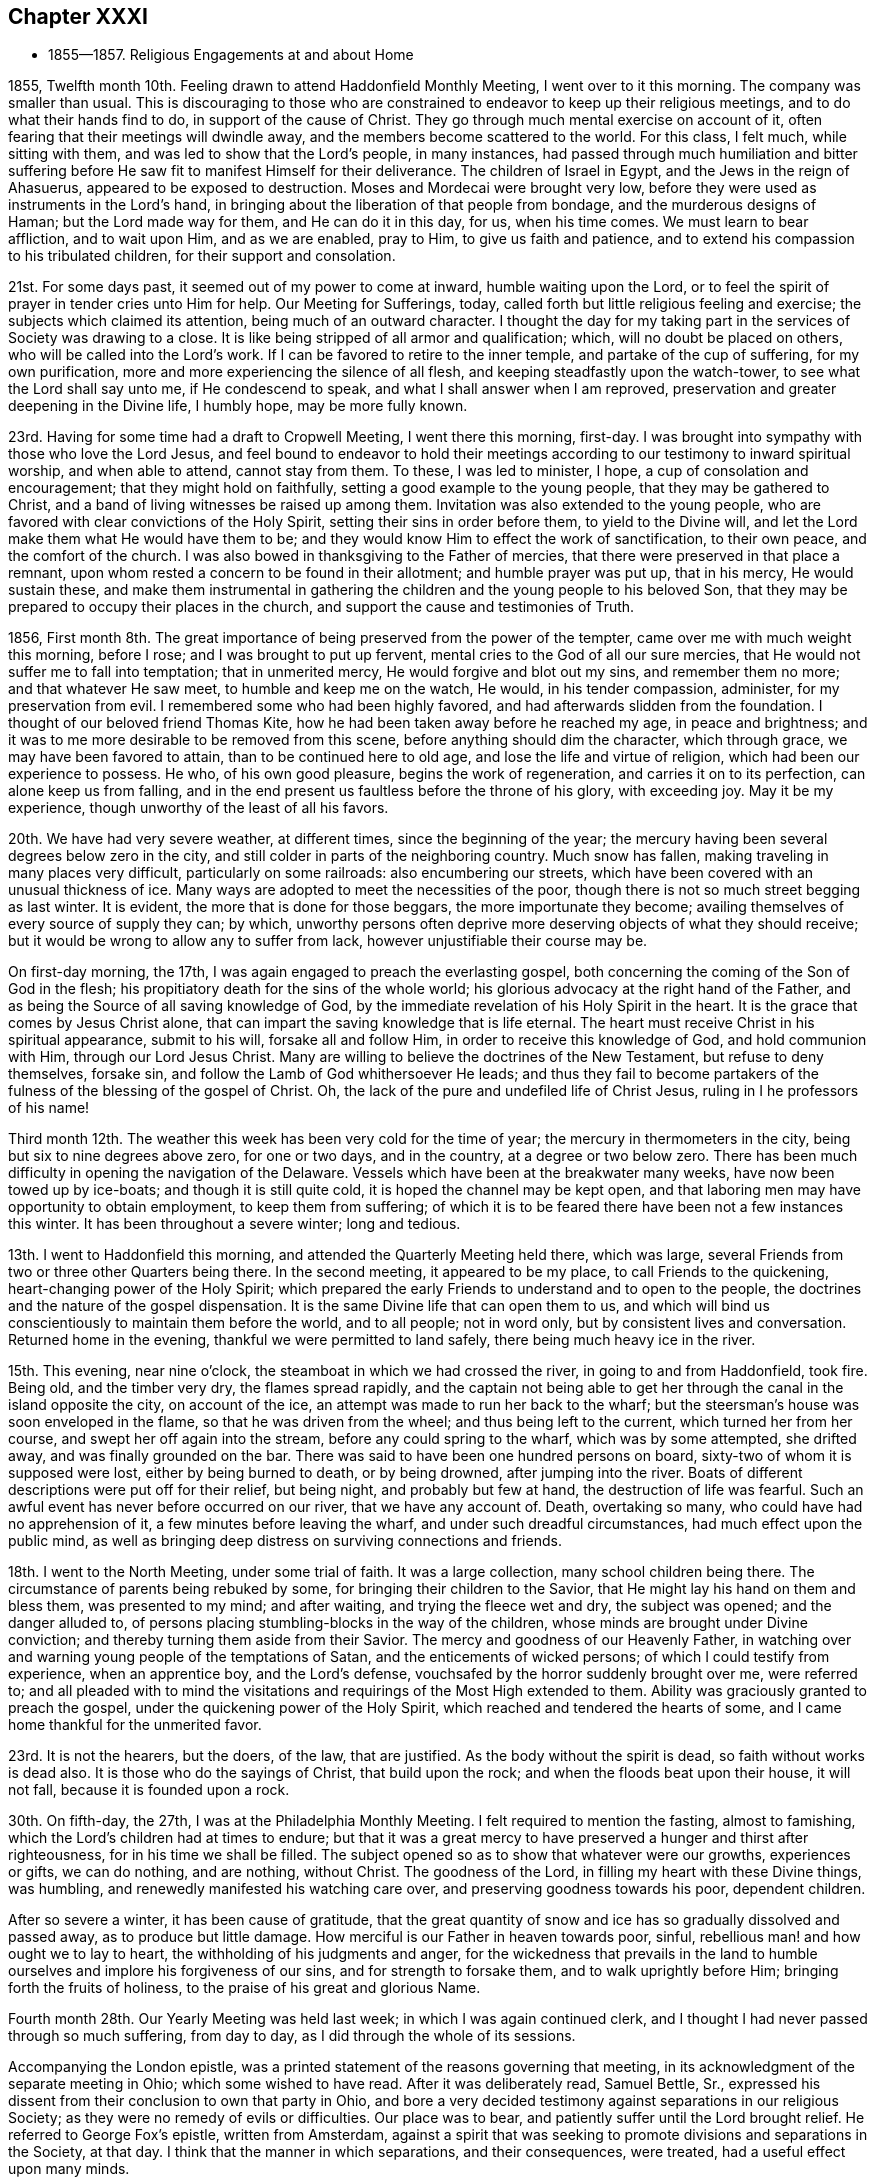 == Chapter XXXI

[.chapter-synopsis]
* 1855--1857. Religious Engagements at and about Home

1855, Twelfth month 10th. Feeling drawn to attend Haddonfield Monthly Meeting,
I went over to it this morning.
The company was smaller than usual.
This is discouraging to those who are constrained to
endeavor to keep up their religious meetings,
and to do what their hands find to do, in support of the cause of Christ.
They go through much mental exercise on account of it,
often fearing that their meetings will dwindle away,
and the members become scattered to the world.
For this class, I felt much, while sitting with them,
and was led to show that the Lord`'s people, in many instances,
had passed through much humiliation and bitter suffering
before He saw fit to manifest Himself for their deliverance.
The children of Israel in Egypt, and the Jews in the reign of Ahasuerus,
appeared to be exposed to destruction.
Moses and Mordecai were brought very low,
before they were used as instruments in the Lord`'s hand,
in bringing about the liberation of that people from bondage,
and the murderous designs of Haman; but the Lord made way for them,
and He can do it in this day, for us, when his time comes.
We must learn to bear affliction, and to wait upon Him, and as we are enabled,
pray to Him, to give us faith and patience,
and to extend his compassion to his tribulated children,
for their support and consolation.

21st. For some days past, it seemed out of my power to come at inward,
humble waiting upon the Lord,
or to feel the spirit of prayer in tender cries unto Him for help.
Our Meeting for Sufferings, today,
called forth but little religious feeling and exercise;
the subjects which claimed its attention, being much of an outward character.
I thought the day for my taking part in the services of Society was drawing to a close.
It is like being stripped of all armor and qualification; which,
will no doubt be placed on others, who will be called into the Lord`'s work.
If I can be favored to retire to the inner temple, and partake of the cup of suffering,
for my own purification, more and more experiencing the silence of all flesh,
and keeping steadfastly upon the watch-tower, to see what the Lord shall say unto me,
if He condescend to speak, and what I shall answer when I am reproved,
preservation and greater deepening in the Divine life, I humbly hope,
may be more fully known.

23rd. Having for some time had a draft to Cropwell Meeting, I went there this morning,
first-day.
I was brought into sympathy with those who love the Lord Jesus,
and feel bound to endeavor to hold their meetings
according to our testimony to inward spiritual worship,
and when able to attend, cannot stay from them.
To these, I was led to minister, I hope, a cup of consolation and encouragement;
that they might hold on faithfully, setting a good example to the young people,
that they may be gathered to Christ,
and a band of living witnesses be raised up among them.
Invitation was also extended to the young people,
who are favored with clear convictions of the Holy Spirit,
setting their sins in order before them, to yield to the Divine will,
and let the Lord make them what He would have them to be;
and they would know Him to effect the work of sanctification, to their own peace,
and the comfort of the church.
I was also bowed in thanksgiving to the Father of mercies,
that there were preserved in that place a remnant,
upon whom rested a concern to be found in their allotment; and humble prayer was put up,
that in his mercy, He would sustain these,
and make them instrumental in gathering the
children and the young people to his beloved Son,
that they may be prepared to occupy their places in the church,
and support the cause and testimonies of Truth.

1856,
First month 8th. The great importance of being preserved from the power of the tempter,
came over me with much weight this morning, before I rose;
and I was brought to put up fervent, mental cries to the God of all our sure mercies,
that He would not suffer me to fall into temptation; that in unmerited mercy,
He would forgive and blot out my sins, and remember them no more;
and that whatever He saw meet, to humble and keep me on the watch, He would,
in his tender compassion, administer, for my preservation from evil.
I remembered some who had been highly favored,
and had afterwards slidden from the foundation.
I thought of our beloved friend Thomas Kite,
how he had been taken away before he reached my age, in peace and brightness;
and it was to me more desirable to be removed from this scene,
before anything should dim the character, which through grace,
we may have been favored to attain, than to be continued here to old age,
and lose the life and virtue of religion, which had been our experience to possess.
He who, of his own good pleasure, begins the work of regeneration,
and carries it on to its perfection, can alone keep us from falling,
and in the end present us faultless before the throne of his glory, with exceeding joy.
May it be my experience, though unworthy of the least of all his favors.

20th. We have had very severe weather, at different times,
since the beginning of the year;
the mercury having been several degrees below zero in the city,
and still colder in parts of the neighboring country.
Much snow has fallen, making traveling in many places very difficult,
particularly on some railroads: also encumbering our streets,
which have been covered with an unusual thickness of ice.
Many ways are adopted to meet the necessities of the poor,
though there is not so much street begging as last winter.
It is evident, the more that is done for those beggars, the more importunate they become;
availing themselves of every source of supply they can; by which,
unworthy persons often deprive more deserving objects of what they should receive;
but it would be wrong to allow any to suffer from lack,
however unjustifiable their course may be.

On first-day morning, the 17th, I was again engaged to preach the everlasting gospel,
both concerning the coming of the Son of God in the flesh;
his propitiatory death for the sins of the whole world;
his glorious advocacy at the right hand of the Father,
and as being the Source of all saving knowledge of God,
by the immediate revelation of his Holy Spirit in the heart.
It is the grace that comes by Jesus Christ alone,
that can impart the saving knowledge that is life eternal.
The heart must receive Christ in his spiritual appearance, submit to his will,
forsake all and follow Him, in order to receive this knowledge of God,
and hold communion with Him, through our Lord Jesus Christ.
Many are willing to believe the doctrines of the New Testament,
but refuse to deny themselves, forsake sin,
and follow the Lamb of God whithersoever He leads;
and thus they fail to become partakers of the
fulness of the blessing of the gospel of Christ.
Oh, the lack of the pure and undefiled life of Christ Jesus,
ruling in I he professors of his name!

Third month 12th. The weather this week has been very cold for the time of year;
the mercury in thermometers in the city, being but six to nine degrees above zero,
for one or two days, and in the country, at a degree or two below zero.
There has been much difficulty in opening the navigation of the Delaware.
Vessels which have been at the breakwater many weeks,
have now been towed up by ice-boats; and though it is still quite cold,
it is hoped the channel may be kept open,
and that laboring men may have opportunity to obtain employment,
to keep them from suffering;
of which it is to be feared there have been not a few instances this winter.
It has been throughout a severe winter; long and tedious.

13th. I went to Haddonfield this morning, and attended the Quarterly Meeting held there,
which was large, several Friends from two or three other Quarters being there.
In the second meeting, it appeared to be my place, to call Friends to the quickening,
heart-changing power of the Holy Spirit;
which prepared the early Friends to understand and to open to the people,
the doctrines and the nature of the gospel dispensation.
It is the same Divine life that can open them to us,
and which will bind us conscientiously to maintain them before the world,
and to all people; not in word only, but by consistent lives and conversation.
Returned home in the evening, thankful we were permitted to land safely,
there being much heavy ice in the river.

15th. This evening, near nine o`'clock, the steamboat in which we had crossed the river,
in going to and from Haddonfield, took fire.
Being old, and the timber very dry, the flames spread rapidly,
and the captain not being able to get her through the
canal in the island opposite the city,
on account of the ice, an attempt was made to run her back to the wharf;
but the steersman`'s house was soon enveloped in the flame,
so that he was driven from the wheel; and thus being left to the current,
which turned her from her course, and swept her off again into the stream,
before any could spring to the wharf, which was by some attempted, she drifted away,
and was finally grounded on the bar.
There was said to have been one hundred persons on board,
sixty-two of whom it is supposed were lost, either by being burned to death,
or by being drowned, after jumping into the river.
Boats of different descriptions were put off for their relief, but being night,
and probably but few at hand, the destruction of life was fearful.
Such an awful event has never before occurred on our river, that we have any account of.
Death, overtaking so many, who could have had no apprehension of it,
a few minutes before leaving the wharf, and under such dreadful circumstances,
had much effect upon the public mind,
as well as bringing deep distress on surviving connections and friends.

18th. I went to the North Meeting, under some trial of faith.
It was a large collection, many school children being there.
The circumstance of parents being rebuked by some,
for bringing their children to the Savior,
that He might lay his hand on them and bless them, was presented to my mind;
and after waiting, and trying the fleece wet and dry, the subject was opened;
and the danger alluded to,
of persons placing stumbling-blocks in the way of the children,
whose minds are brought under Divine conviction;
and thereby turning them aside from their Savior.
The mercy and goodness of our Heavenly Father,
in watching over and warning young people of the temptations of Satan,
and the enticements of wicked persons; of which I could testify from experience,
when an apprentice boy, and the Lord`'s defense,
vouchsafed by the horror suddenly brought over me, were referred to;
and all pleaded with to mind the visitations and
requirings of the Most High extended to them.
Ability was graciously granted to preach the gospel,
under the quickening power of the Holy Spirit,
which reached and tendered the hearts of some,
and I came home thankful for the unmerited favor.

23rd. It is not the hearers, but the doers, of the law, that are justified.
As the body without the spirit is dead, so faith without works is dead also.
It is those who do the sayings of Christ, that build upon the rock;
and when the floods beat upon their house, it will not fall,
because it is founded upon a rock.

30th. On fifth-day, the 27th, I was at the Philadelphia Monthly Meeting.
I felt required to mention the fasting, almost to famishing,
which the Lord`'s children had at times to endure;
but that it was a great mercy to have preserved a hunger and thirst after righteousness,
for in his time we shall be filled.
The subject opened so as to show that whatever were our growths, experiences or gifts,
we can do nothing, and are nothing, without Christ.
The goodness of the Lord, in filling my heart with these Divine things, was humbling,
and renewedly manifested his watching care over,
and preserving goodness towards his poor, dependent children.

After so severe a winter, it has been cause of gratitude,
that the great quantity of snow and ice has so gradually dissolved and passed away,
as to produce but little damage.
How merciful is our Father in heaven towards poor, sinful,
rebellious man! and how ought we to lay to heart,
the withholding of his judgments and anger,
for the wickedness that prevails in the land to humble
ourselves and implore his forgiveness of our sins,
and for strength to forsake them, and to walk uprightly before Him;
bringing forth the fruits of holiness, to the praise of his great and glorious Name.

Fourth month 28th. Our Yearly Meeting was held last week;
in which I was again continued clerk,
and I thought I had never passed through so much suffering, from day to day,
as I did through the whole of its sessions.

Accompanying the London epistle,
was a printed statement of the reasons governing that meeting,
in its acknowledgment of the separate meeting in Ohio; which some wished to have read.
After it was deliberately read, Samuel Bettle, Sr.,
expressed his dissent from their conclusion to own that party in Ohio,
and bore a very decided testimony against separations in our religious Society;
as they were no remedy of evils or difficulties.
Our place was to bear, and patiently suffer until the Lord brought relief.
He referred to George Fox`'s epistle, written from Amsterdam,
against a spirit that was seeking to promote divisions and separations in the Society,
at that day.
I think that the manner in which separations, and their consequences, were treated,
had a useful effect upon many minds.

Seventh month 9th. This morning we were favored with
the cheering and strengthening presence of the Lord,
at our fourth-day meeting at Orange street.
I was impressed with the belief that the Lord is at work in the hearts of many,
to prepare them for service in his church, as they dedicate themselves unto Him.
What is lacking, is for every one to look into his own heart;
not to be looking out to see what others are to do.
When Moses was told that Eldad and Meclad prophesied in the camp, Joshua said,
"`My lord Moses forbid them.`"
But Moses said unto him, "`Do you envy for my sake?
Would God that all the Lord`'s people were prophets,
and that the Lord would put his Spirit upon them!`"
Though it is not to be expected that every one
will be made a vocal minister of the Gospel,
yet every submissive soul would be favored with a measure of the spirit of discernment,
and under the Divine influence, would be qualified, at times,
to speak of what the Lord had done for it,
to the instruction and comfort of other seeking ones;
and I believe more ministers would be raised up to preach the everlasting Gospel,
as the visible church was more generally gathered into
obedience to the blessed and adorable Head.

25th. Poverty of spirit,
and the feelings of mourning over the present state of the Society, have been my portion.
The weight of discouragement at times, seems heavy to bear,
so that there is a secret longing for a release.
Oh! for a renewed evidence that Divine regard is not withdrawn,
but that His mercy is lengthened out still.
Nothing seems to sustain the poor, tribulated soul, like a secret,
quickening sense that the Lord is near, watching over and defending us.
The devil is walking about, as a roaring lion, seeking to devour us,
and to prevail on us to cast away our faith and hope,
and no longer to look to the Lord for help; and in these days of darkness and fear, true,
experienced Friends, seem to be few.
But like Job, may we, in the Lord`'s way and time, witness a change,
and our last state be better than it was in the beginning.

29th. For several weeks we have had very warm weather,
the mercury almost daily being from ninety to one hundred degrees in the shade,
and but little rain has fallen within the last three weeks;
so that the ground has become much parched, and vegetation dried; creating fears,
in some places, of the loss of the crops,
and the necessary supply of grass for the cattle.
Such heat, and the rain withheld, show us how dependent we are upon Divine Providence,
and the need of remembering this constant dependence,
and of receiving with more thankfulness, than it is to be feared many do,
the temporal as well as spiritual favors that are bestowed upon us.
How easily could He cut off our supplies of food, and command a famine in the land;
so that life would be in danger.
We have been fed to the full, and it may be, have forgotten,
that all we enjoy is the bounty of heaven;
and have continued to live too much as if there was no danger,
but that we had our blessings at command.
But the Lord`'s mercy is lengthened out to a wicked and gainsaying people.
Today some rain has fallen, and the weather being clouded, we have hope for more.
The little lightning and thunder we have had this season is quite remarkable;
no heavy thunder-gusts have occurred in this part of the country.

Eighth month 3rd. Quite a heavy shower with lightning, this afternoon;
very refreshing to vegetation.

4th. Our Quarterly Meeting was rather a heavy time;
though not without some encouragement, through instrumental labor of others.

20th. This week I went to the Northern District, and the Arch Street Meetings,
feeling the pointing of the Divine finger, under a sense of much weakness and poverty.
When I sat down in the meetings, I was tried with many things rushing into my mind,
producing discouragement, and a sense of great unworthiness,
and incapacity for the Lord`'s work.
What I had to say, which I believe was from the Lord`'s putting forth,
was all brought into my mind, after getting out other things,
by the secret working of the Holy Spirit.
I believe some were brought under serious feelings, and I hope some were comforted,
and others animated to look into their own conditions,
whether their work is going on with the day.
I came away from both meetings, peaceful.

On the 22nd my wife and myself went On a visit to our friends J. B. and wife,
at Columbus, New Jersey.
It proved a pleasant interview, and interchange of sentiment and feeling.
They are honestly concerned for the right maintenance of the cause of Truth,
as our first Friends were bound to support and promulgate it to the world.

On the 24th, rode from there to Rancocas, and attended the weekday meeting; in which,
through condescending goodness and love, we were engaged in the ministry;
and several Friends expressed their gladness at our stopping in with them.
Many of the meetings within our Yearly Meeting, have no minister;
and though the life and growth of true religion are not dependent on ministers;
yet were the members living daily under the subjecting power of Christ,
we may believe that more gifts would be given, both for the ministry and the eldership.
To the primitive church they were dispensed for the building of it up;
for the instruction and feeding of the children, the lambs of the flock;
and they would be continued to be given for the praise and glory of the Great Head,
and for the promotion of his cause, were the members prepared to receive them.
But the things of this fading world, the love of ease and creaturely enjoyments,
absorb the thoughts and affections of many,
whose hearts are not open to let the King of glory come in, and set up his kingdom there.
Thus the all-important work of sanctification is obstructed;
and such remain unfit to receive gifts, and therefore cannot occupy them;
and the glory which would rest upon us as a religious body, were we faithful to the Lord,
does not appear among us as it has in days past.

Tenth month 2nd. This morning I was drawn into a consideration
of the continued mercy and goodness of the Lord,
extended to me from childhood up to this day.
I have been delivered from many temptations and evils,
and provided with everything necessary for my comfort and subsistence through life;
and experienced the Lord to be with me in many trials, and strippings, and baptisms,
in the work of regeneration.
My faith was renewed in his condescending goodness and preserving power;
and that those who hold out to the end shall die in the arms of their Savior.

5th. This day I am sixty-nine years old, and have been remarkably blessed with health,
and with many outward and spiritual comforts;
for which I have great cause to devote myself, and all that I have,
to the Lord`'s disposal and service;
and to return gratitude and thanksgiving to Him for all his mercies,
which are new every morning.
May my dear children, be induced by Divine grace,
to surrender themselves entirely to his blessed will,
and thereby be prepared to take their places in the church of Christ,
in the support and promotion of the great cause of truth and righteousness.
And may He, who began the work of regeneration at an early period of my life,
unworthy as I am of the least of all his favors, continue to be round about,
and preserve me to the end;
that I may never be permitted to do anything to bring the least stain upon the truth,
or its holy cause; but by, and through the Lord`'s power,
be kept in the low valley of humility,
looking to and relying upon Him daily for his guidance,
and the sustaining virtue of his Divine life.

Eleventh month 16th. This morning, (first-day,) the Lord condescended, I believe,
to draw near again; bringing me under exercise for individuals in our meeting,
who are at times brought to feel their undone condition,
and to long for deliverance from spiritual bondage; and in the openings of his Spirit,
I was led to minister to such,
and to point out that there is no way by which we can
be released from the bondage of sin and corruption,
but by coming to Christ Jesus in his appearance in the heart; taking his yoke upon us,
denying ourselves and following Him in the way of regeneration.
I trust the solemnizing power of Christ went over the meeting;
and my dear wife was prostrated in supplication for the children, and the rebellious.
We had cause humbly to thank the Lord for the renewed
manifestation of his Divine regard and condescension,
to us poor unworthy creatures, and to breathe in spirit,
that He would continue his humbling and preserving power,
to keep us in his fear and favor.

27th. Felt drawn to attend the Arch Street Meeting.
Pretty soon after being seated, the expressions of our Lord presented:
"`Except a corn of wheat fall into the ground and die, it abides alone; but if it die,
it brings forth much fruit.`"
The apostle declared that he died daily, and asked the believers,
"`Know you not that so many of us as were baptized into Jesus Christ,
were baptized into his death; therefore we are buried with Him by baptism into death;
that like as Christ was raised from the dead by the glory of the Father,
even so we also should walk in newness of life.`"
The dealings of the Head of the church, with the members of his body,
are a mystery to the natural, unregenerate man, which he cannot understand,
nor believe in.
They are known only through living experience; and those who submit to his humbling,
reducing baptisms into death, as they abide under them in patience,
when they have accomplished his purpose, He will raise them up out of this death,
by his power, into newness of life.
Thus He prepares the creature for his service,
and carries forward the work of sanctification.
These, know Him to be the author and the finisher of their faith,
and can believe and savingly understand the testimony of the Holy Scriptures,
concerning the mysterious operations of the Holy Spirit,
and bear a true declaration concerning them.

Twelfth month 13th. Since my return from attending the School Committee at West-town,
I have been quite unwell, and the apprehension that my day was drawing to a close,
has been much upon my mind.
There are so many trials and distressing feelings
arising from the state of our poor Society,
that sometimes I seem ready to desire to be permitted to depart and be with Christ,
if the right time was come, and through his unmerited mercy,
He would prepare me for the awful change.
Excepting the preciousness of my dear wife and children, and other near connections,
there seems nothing to attach me to the world.
I have been provided with everything necessary for comfort in this life,
but they are only for this life; and when the end comes,
they are of no value to the immortal soul.
To be washed, and sanctified, and justified, in the name of the Lord Jesus,
and by the Spirit of our God, is the one great thing needful.
May this be my blessed experience before the close comes,
so that an entrance may be administered into the
everlasting kingdom of our Lord Jesus Christ,
among the generations of the blessed.

28th. I have been wrapped up in silence for weeks.
Today, there seemed a little opening to point out the necessity of
doing the work which every one is called to perform;
by which our own salvation, and that of others, will be promoted.

1857, Second month 2nd. We had an uncommonly large Quarterly Meeting,
which was held in great stillness to the close.
In that for discipline, our aged friend S. Bettle, Sr.,
advocated some of the testimonies borne by Friends,
and counseled the young people against attending certain lectures, now become numerous,
and which, in his opinion,
were likely to draw the mind from the retirement and religious exercise,
necessary for a growth in the Divine life.
I added the expression of my unity with what be said;
and that I believed every one who had submitted to the power of Divine grace,
if they looked back at their first espousals to Christ,
would see they were then brought under conscientious scruples,
to do nothing that would bring a blemish on their religious profession;
and as they kept to this,
they were preserved out of many temptations they had not foreseen.

9th. Went to Concord, and attended the Quarterly Meeting for Ministers and Elders;
and was exercised on the importance of the duties of elders,
and of their faithful discharge of them.
They were reminded of the advice to watch over one another for good;
to warn those who run into words without life and power,
that we may be helpful to one another; and be united in true love and fellowship.

10th. The Meeting for Discipline was unusually small,
occasioned by the difficulty of getting through some of the roads,
now much obstructed by snow and ice, which probably discouraged many from coming.
I had something to communicate in the second meeting, on the exercise of the discipline,
and the requisite qualification for service in the church,
which is only received from the great Head.
This is to be waited for in reverent silence before Him,
who opens to us our respective duties, and gives ability to perform them.

Third month 8th. Many of the sins of my youth
have been brought into remembrance this day,
producing the question, whether they have been forgiven; under which,
a degree of humiliation was felt, and desires raised before the Lord,
that his mercy may be extended, so that they may be blotted out and cast behind his back.
I remembered that Job was made to possess the sins of his youth,
after the testimony had been pronounced, that he was a perfect, and an upright man;
doubtless to show him his nothingness, and that he had no ground to rest upon,
but the mercies and forgiveness of God.
When he was thoroughly humbled, in the end of this severe dispensation, he said,
"`I have heard of you by the hearing of the ear, but now mine eye sees you;
wherefore I abhor myself,
and repent in dust and ashes;`" and
"`The Lord turned his captivity, and gave him twice as much as he had before.`"
May I know again and again the washing of
regeneration and the renewing of the Holy Ghost,
and thereby be enabled to confess my sins unto God,
and receive his forgiveness and pardon, through the blood of his adorable Son,
our Redeemer and Savior, Jesus Christ.

10th. Feeling a draft in my mind, I sat with the Friends of the North Meeting,
being their mid-week meeting.
Sympathy with the burden-bearers, clothed my mind; also for the dear visited children,
who have few fathers and mothers to look up to.
The language of encouragement arose in my heart, "`Thus says the Lord, that created you,
Jacob, Fear not, for I have redeemed you, I have called you by your name; you are mine.
When you pass through the waters, I will be with you, and through the rivers,
they shall not overflow you; when you walk through the fire, you shall not be burned,
neither shall the flame kindle upon you.`"

Fifth month 19th. Was held our Meeting for Sufferings; in which our friend W. G.,
from Ireland, had a little service.
It felt to me that the time was come, for me to be released from the clerkship;
and proposing that a committee be appointed to
bring forward a Friend to serve in my place,
it was done.

21st. This has been a day of poverty, and seemingly striving for bread in vain;
but in the evening, at the close of our reading in the New Testament,
the impression came sweetly over my mind,
it is a blessing to have the Son of Peace to take up his abode in our habitation;
which I felt fresh desires may be more and more known by every one of us,
in our individual experience.
Without it there is no true happiness.

22nd. There seemed to be a renewed qualification to encourage Friends
to hold fast their confidence in the omnipotent Captain of Salvation.
He delivered his people out of the hands of their enemies, in days of old.
He raised up our Society to promulgate anew, the truths of the everlasting gospel,
and He can now deliver us from our trials and difficulties,
and raise up others to declare the same blessed doctrines and testimonies;
as we give up to his holy will, made known in our hearts.

Eighth month 13th. Feeling an intimation to attend the Quarterly Meeting of Salem,
I went to Woodbury this morning, and sat down in the meeting, under a sense of its,
and my own stripped condition;
and the few there are left to visit Friends in different places.
We sat an hour in silence, when it seemed to be my business,
to set forth the inward work of religion upon the heart;
and that where it is submitted to, it leads into retirement before the Lord;
in which the spirit of prayer is at times given, to ask forgiveness for past sins,
and for strength to resist the enemy and his temptations.
The people of the world are looking out for the faults of others, and feeding upon them;
but the Lord`'s visited and faithful children are
concerned to have their own hearts searched,
that everything contrary to his will may be done away,
and they made to bring forth the fruits of his Spirit, to the praise of his great Name.
Their language is, "`Search me, O God, and know my heart; try me and know my thoughts,
and see if there be any wicked way in me, and lead me in the way everlasting.`"
The tribulated seed were encouraged to trust in the Lord, and to look to Him daily,
for the arising of his power to help them in their trials, and to gather the children.
The latter were persuaded to obey the offers of Divine grace and mercy,
which are of more value than anything in this world.
These are the days of the Son of Man to their souls, which we have no power to command,
and if rejected, know not that they will ever be renewed.
I thought the tendering power of Christ was felt by many among them,
for which we have cause to be thankful to the great Lord of the harvest.

Ninth month 14th. Feeling a pointing of the Divine
finger to Haddonfield Monthly and Quarterly Meetings,
I went over the river this morning, and attended their Monthly Meeting.
In the first sitting I was drawn to address them on the
importance of each one laboring in his own vineyard,
while the call was extended.
If any, by the renewed visitations of Divine grace,
were brought to see that their time had been spent without this labor,
and that the eleventh hour of the day was at hand,
it was all important they should obey the call,
to enter into their vineyard and there work,
that they may obtain the reward at the end of the day.
On fourth-day morning, went to Medford,
where the Quarterly Meeting is to be held at this time.

16th. The Meeting of Ministers and Elders was small.
After the Queries and Answers had been read,
I had some remarks to make on the essential need of keeping in the life of Truth.
That a profession however sound, would avail little,
if we were not dwelling in Christ and producing the fruits of his Spirit.

The Quarterly Meeting was larger than any other of those in the country.
We sat long in silence.
When it seemed near time to close the partition, I had an impression to rise,
and though it was rather laborious service, I adverted to the importance of Friends,
in their social circles, putting a guard over themselves, to avoid lightness,
and to abstain from too much conversation.
After this, the way opened to address different states,
and to hold up the importance of not suffering the world,
in its lawful or unlawful concerns,
to hinder us from performing our duties to our Heavenly Father;
that the work of salvation may be carried, on,
and we be filling up the places assigned us in the church of Christ.
I felt peaceful and easy.

29th. For a week past there has been much distress,
owing to the failure of some moneyed institutions, and of men in large business,
and the refusal of our banks to redeem their notes in specie.
For several years some merchants have been borrowing large sums of money,
to enable them to engage in extensive speculations in various ways; in stocks, in flour,
sugars, and in a great expansion of manufacturing establishments.
The price of articles of food, and other necessaries in living,
have been greatly enhanced.
Now, many of the highest standing as merchants, having failed to meet their engagements,
and the banks suspending specie payments, confidence in them has been shaken;
creating embarrassment from the lack of a reliable medium of circulation.
Thus by raising the price of the necessaries of life,
an unwarrantable tax was laid on the people, when there had been no scarcity;
and when the men engaged in these speculations could no longer obtain loans of money,
to maintain their control over those articles, a general breaking up has followed;
manufactures have stopped, mechanics and others have been thrown out of employment,
and money transactions involved in confusion.
It is remarkable that many of those considered the most wealthy,
and the most sagacious and competent as merchants,
have been the first to become embarrassed; by whom, many of the smaller traders,
have been involved in great difficulties, and losses.
We have been going on with high heads,
as if nothing could arrest our progress in excessive trade;
but the Lord has his way in the clouds, and thick darkness,
and He uses the means to bring down the lofty from their great exaltation,
and to chastise the people for their worldly-mindedness, their rebellion,
and their slighting of Him and their duty which they daily owe to Him.

I went this morning to the Northern District Meeting;
and was led to entreat the young people to give
up to the Lord in the day of their visitation,
and they would gradually know a growth in the Truth.
Joseph who was hated of his brethren, was through faithfulness to his God,
prepared to be as a Savior to his father`'s house, and governor over Egypt;
having suffered persecution and imprisonment for standing firm to the Divine will.
He could not foresee that which was afar off, respecting himself,
but by obedience he was kept in purity, and grew in wisdom; so that his father,
on his deathbed, compared him to "`A fruitful bough by a well,
whose branches run over the wall: the archers have sorely grieved him, and shot at him,
and hated him; but his bow abode in strength, and the arms of his hands were made strong,
by the hands of the mighty God of Jacob.`"

While a lad, he was cruelly treated by his brethren,
some of whom would have destroyed him.
But he was preserved in the fear of the Lord, and the Lord watched over him;
and in process of time, made use of him,
when way was to be made to keep the people alive in famine.
He became the instrument in the Divine hand,
of keeping his father`'s family in the great dearth which spread over the country.
Many young people in minding the guidance of their Savior,
have steadily advanced in religious growth, until, as they grew in years,
they have become pillars in the Lord`'s house,
and instruments in his hand to rebuke transgressors, and to draw souls to Christ.

Tenth month.
The pecuniary distress continues to increase, and one failure makes way for another,
so that people are left in uncertainty who shall next come to a stop.
Business has experienced a great check,
even with those whose affairs are in a safe condition;
it being difficult to know whom it would be safe to trust.
Such a week has not been known by the present generation, and well will it be,
if reckless and unprincipled men,
who have too little regarded the law of righteousness and justice,
are brought to a full sense of their wrong doings,
the emptiness of all worldly aggrandizement,
and the paramount importance of working out their
salvation with fear and trembling before God.

5th. This day, I am seventy years old,
and through mercy have been favored with almost continued health;
for which and many other blessings,
I have cause for deep gratitude and thankfulness to the Father of mercies.
May I be still enabled, by the help of his Holy Spirit, to walk humbly before Him;
be kept from bringing any shade upon the blessed truth, but in reverent,
daily prostration, bring forth fruits of righteousness,
to the glory and honor of his great Name.

15th. It was unlooked for to feel my mind turned to the Arch Street Meeting,
this morning; but though things in the outward were dark and gloomy,
I thought the truth and its cause, and the salvation of souls,
remained to be of as great importance as ever;
and the Lord could manifest Himself for our good,
notwithstanding surrounding discouragements.
The nature and efficacy of true faith were brought before me,
and after a time of inward waiting,
the impression was felt to rise with the testimony of the apostle,
that "`By grace are you saved, through faith, and that not of ourselves;
it is the gift of God`';`" also the declaration of the wonderful power of faith,
exemplified in the experiences of the holy ancients, who through it,
wrought righteousness, stopped the mouths of lions, etc.
This faith in God remains to be the same,
and it is dispensed to his children by the Captain of their salvation,
and becomes their victory, as they follow Him in the regeneration.
Mere belief in the truths of the Holy Scriptures, though of inestimable value,
is not sufficient, without coming to Christ and receiving life and power from Him.
Some were invited to examine themselves,
whether anything had drawn them away from the devotion and faithfulness to Christ,
which they had known in years past;
whether their worldly pursuits had suppressed
the love and allegiance they once bore to Him.
The obedient ones were encouraged to keep fast hold of the shield of faith,
and to put their trust in the Lord,
who is as near to his children to preserve and defend them, as He ever was,
though they may not perceive it; but in his time,
He will manifest Himself to their joy and consolation.
I trust the power of Truth was felt to be in good measure over the meeting,
and I came away in peace.

Eleventh month 22nd. Fervent desires have been almost unremitting,
that the Lord would not let me be overcome by
any temptation which the evil one may present.
I feel the necessity of watching over my thoughts and words, as well as actions,
wherever I go; in the street, in the market-house, at the store, at home and in company,
lest anything should slip from me that would injure another, or wound my own soul.

28th. For several days I have had my mind turned
towards Mansfield Meeting and Burlington Quarter,
but labored under concern lest I should be mistaken.
As the time drew near, I felt most easy to set off.
On first-day, I attended Mansfield meeting, which was pretty large for the country.
I was led to address the company,
under feelings of affectionate solicitude for their present and everlasting welfare;
and to bend the knee in supplication to the Father of mercies,
for the extendings of Divine help, to the livingly exercised among them.
I hoped the feeling of the humbling power of Christ was spread over us.

30th. Attended the Select Meeting at Burlington.

Twelfth month 1st. Went to the Quarterly Meeting, under a sense of weakness,
and with desire to be preserved in my place,
not attempting to do anything without the Lord`'s bidding.
I was led to declare,
that whatever might be the difficulties we may have to contend with,
if faithful to our Lord and Master, He will cast up a plain path before us,
and strengthen us to renounce all that He calls us to part with,
though as dear as a right hand or a right eye, and give us his peace;
and through perseverance, under the guidance of his Spirit,
an establishment in Christ will be come to.
He will give us power over all the power of the enemy, as He declared to his disciples;
and as we were bought with a price, even the precious blood of Christ,
a lamb without blemish and without spot,
we are to glorify God in our bodies and in our spirits, which are his.
Throughout this little visit,
I was favored with inward quiet and watchfulness before the Lord; and in the retrospect,
was clothed with peace.

8th. My wife and I went to West-town, and met Friends on the committee.

9th. In the course of its deliberation,
the disposition manifested by some of the scholars,
to bring and wear clothing at the school, which is not suitable, as regards plainness,
engaged our consideration.
It was manifest, that an unabated concern pervaded the committee,
to maintain the testimonies of the Society, in conducting this seminary,
according to their original standard.
The unity and solemnity that spread over us, were comforting and strengthening.
It has generally been the case that Friends have been bound together in sweet fellowship,
in conducting the affairs of this institution,
and in their interest for the best welfare of the children.

13th. This morning we had quite a large meeting, which, through Divine goodness,
was a favored, solemn time.
The faithful occupancy of the gift bestowed upon each one, in whose heart,
the preparing work of sanctification has been carried on, was held forth,
as indispensable to a growth in the Divine life.

"`Feed the flock of God which is among you, taking the oversight thereof,
not by constraint, but willingly; not for filthy lucre, but of a ready mind.
Neither as being lords over God`'s heritage, but being examples to the flock.
And when the chief Shepherd shall appear,
you also shall receive a crown of glory that fades not away.`"
